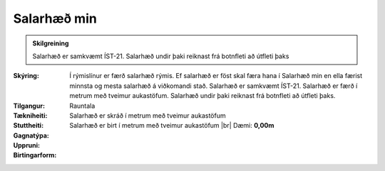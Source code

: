 Salarhæð min
----------------
 
.. admonition:: Skilgreining

  Salarhæð  er  samkvæmt  ÍST-21. 
  Salarhæð  undir  þaki  reiknast  frá  botnfleti að útfleti þaks

:Skýring:
  Í rýmislínur er færð salarhæð rýmis. Ef salarhæð er föst skal færa hana í Salarhæð min en ella færist minnsta og mesta salarhæð á viðkomandi stað. Salarhæð er samkvæmt ÍST-21. Salarhæð er færð í metrum með tveimur aukastöfum. Salarhæð undir þaki reiknast frá botnfleti að útfleti þaks.

:Tilgangur:
  
  
:Tækniheiti:
 
 
:Stuttheiti:
 

:Gagnatýpa:
 Rauntala 
 
:Uppruni:
  Salarhæð er skráð í metrum með tveimur aukastöfum
 
:Birtingarform: 
  Salarhæð er birt í metrum með tveimur aukastöfum
  |br| Dæmi: **0,00m**
